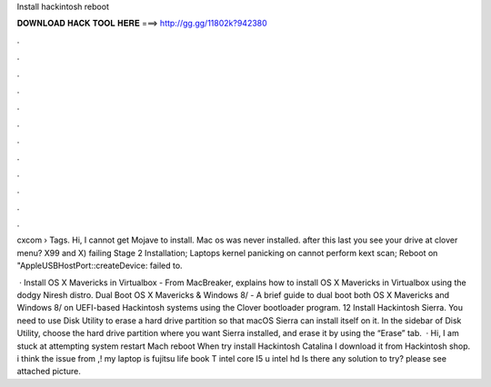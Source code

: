 Install hackintosh reboot



𝐃𝐎𝐖𝐍𝐋𝐎𝐀𝐃 𝐇𝐀𝐂𝐊 𝐓𝐎𝐎𝐋 𝐇𝐄𝐑𝐄 ===> http://gg.gg/11802k?942380



.



.



.



.



.



.



.



.



.



.



.



.

cxcom › Tags. Hi, I cannot get Mojave to install. Mac os was never installed. after this last  you see your drive at clover menu? X99 and X) failing Stage 2 Installation; Laptops kernel panicking on cannot perform kext scan; Reboot on "AppleUSBHostPort::createDevice: failed to.

 · Install OS X Mavericks in Virtualbox - From MacBreaker, explains how to install OS X Mavericks in Virtualbox using the dodgy Niresh distro. Dual Boot OS X Mavericks & Windows 8/ - A brief guide to dual boot both OS X Mavericks and Windows 8/ on UEFI-based Hackintosh systems using the Clover bootloader program. 12 Install Hackintosh Sierra. You need to use Disk Utility to erase a hard drive partition so that macOS Sierra can install itself on it. In the sidebar of Disk Utility, choose the hard drive partition where you want Sierra installed, and erase it by using the “Erase” tab.  · Hi, I am stuck at attempting system restart Mach reboot When try install Hackintosh Catalina I download it from Hackintosh shop. i think the issue from ,! my laptop is fujitsu life book T intel core I5 u intel hd Is there any solution to try? please see attached picture.
